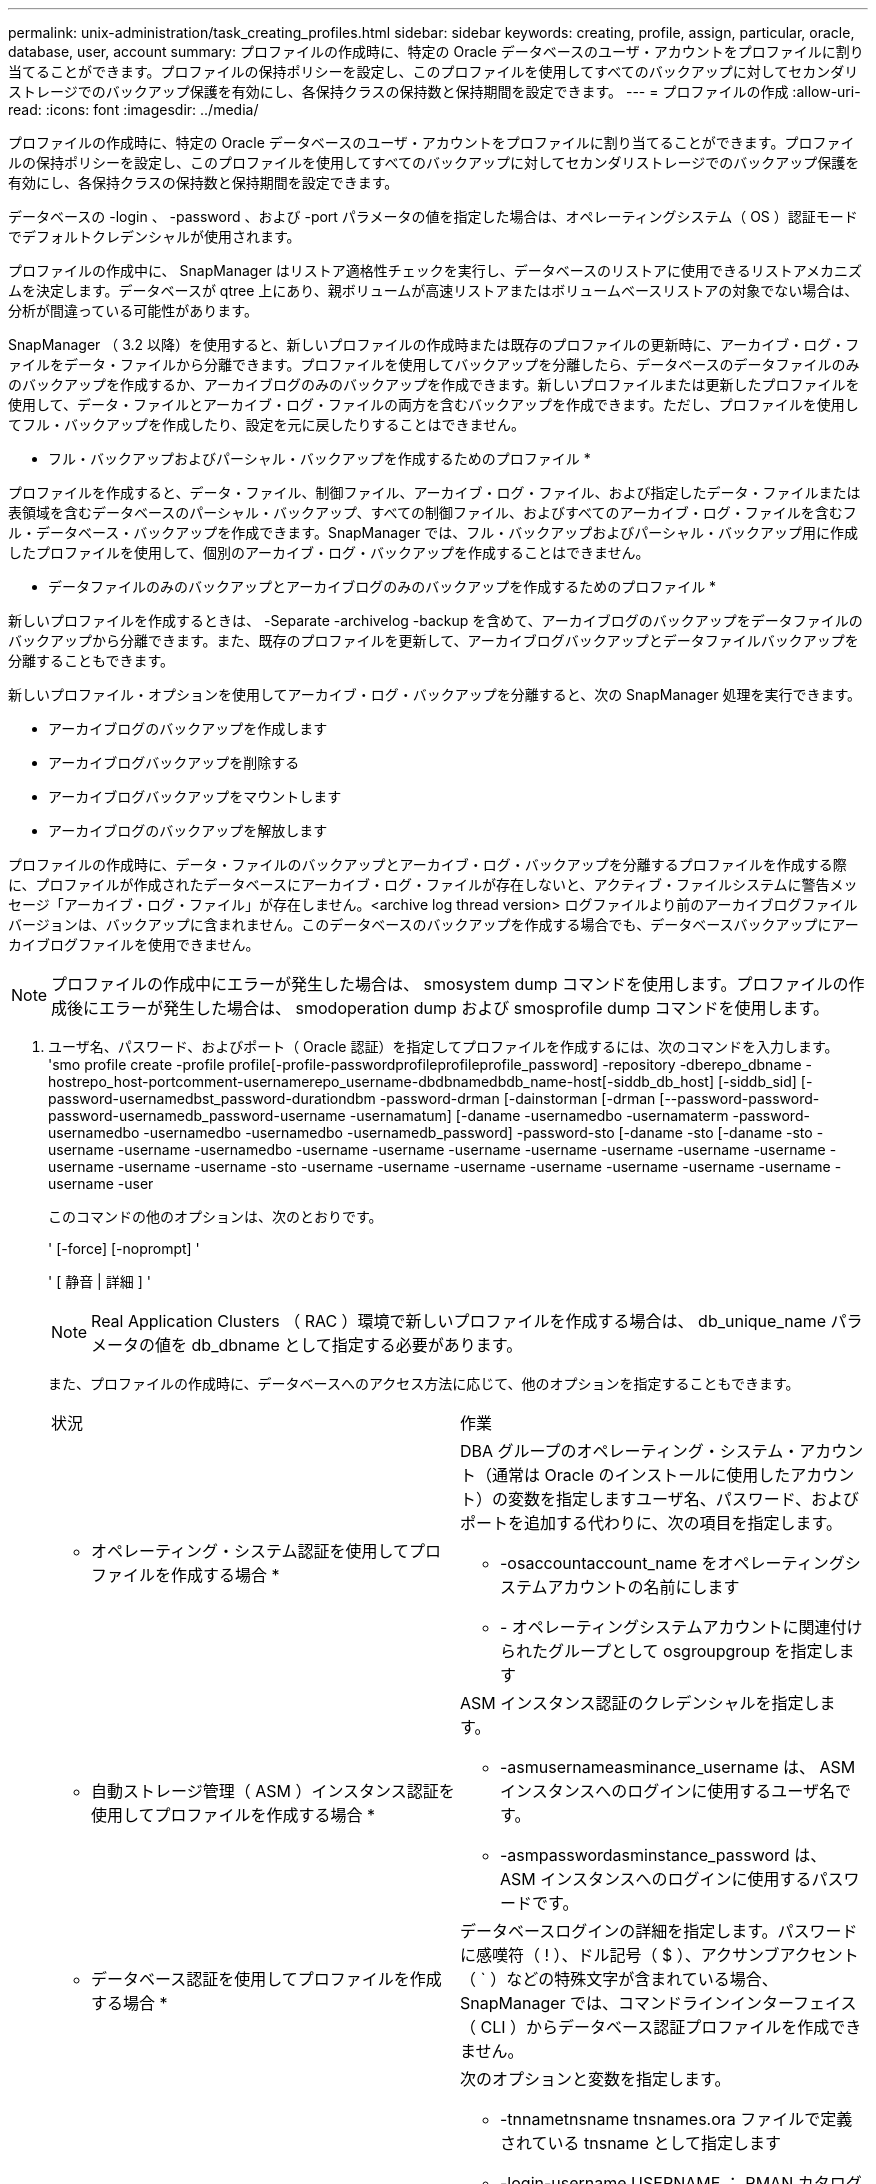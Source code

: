 ---
permalink: unix-administration/task_creating_profiles.html 
sidebar: sidebar 
keywords: creating, profile, assign, particular, oracle, database, user, account 
summary: プロファイルの作成時に、特定の Oracle データベースのユーザ・アカウントをプロファイルに割り当てることができます。プロファイルの保持ポリシーを設定し、このプロファイルを使用してすべてのバックアップに対してセカンダリストレージでのバックアップ保護を有効にし、各保持クラスの保持数と保持期間を設定できます。 
---
= プロファイルの作成
:allow-uri-read: 
:icons: font
:imagesdir: ../media/


[role="lead"]
プロファイルの作成時に、特定の Oracle データベースのユーザ・アカウントをプロファイルに割り当てることができます。プロファイルの保持ポリシーを設定し、このプロファイルを使用してすべてのバックアップに対してセカンダリストレージでのバックアップ保護を有効にし、各保持クラスの保持数と保持期間を設定できます。

データベースの -login 、 -password 、および -port パラメータの値を指定した場合は、オペレーティングシステム（ OS ）認証モードでデフォルトクレデンシャルが使用されます。

プロファイルの作成中に、 SnapManager はリストア適格性チェックを実行し、データベースのリストアに使用できるリストアメカニズムを決定します。データベースが qtree 上にあり、親ボリュームが高速リストアまたはボリュームベースリストアの対象でない場合は、分析が間違っている可能性があります。

SnapManager （ 3.2 以降）を使用すると、新しいプロファイルの作成時または既存のプロファイルの更新時に、アーカイブ・ログ・ファイルをデータ・ファイルから分離できます。プロファイルを使用してバックアップを分離したら、データベースのデータファイルのみのバックアップを作成するか、アーカイブログのみのバックアップを作成できます。新しいプロファイルまたは更新したプロファイルを使用して、データ・ファイルとアーカイブ・ログ・ファイルの両方を含むバックアップを作成できます。ただし、プロファイルを使用してフル・バックアップを作成したり、設定を元に戻したりすることはできません。

* フル・バックアップおよびパーシャル・バックアップを作成するためのプロファイル *

プロファイルを作成すると、データ・ファイル、制御ファイル、アーカイブ・ログ・ファイル、および指定したデータ・ファイルまたは表領域を含むデータベースのパーシャル・バックアップ、すべての制御ファイル、およびすべてのアーカイブ・ログ・ファイルを含むフル・データベース・バックアップを作成できます。SnapManager では、フル・バックアップおよびパーシャル・バックアップ用に作成したプロファイルを使用して、個別のアーカイブ・ログ・バックアップを作成することはできません。

* データファイルのみのバックアップとアーカイブログのみのバックアップを作成するためのプロファイル *

新しいプロファイルを作成するときは、 -Separate -archivelog -backup を含めて、アーカイブログのバックアップをデータファイルのバックアップから分離できます。また、既存のプロファイルを更新して、アーカイブログバックアップとデータファイルバックアップを分離することもできます。

新しいプロファイル・オプションを使用してアーカイブ・ログ・バックアップを分離すると、次の SnapManager 処理を実行できます。

* アーカイブログのバックアップを作成します
* アーカイブログバックアップを削除する
* アーカイブログバックアップをマウントします
* アーカイブログのバックアップを解放します


プロファイルの作成時に、データ・ファイルのバックアップとアーカイブ・ログ・バックアップを分離するプロファイルを作成する際に、プロファイルが作成されたデータベースにアーカイブ・ログ・ファイルが存在しないと、アクティブ・ファイルシステムに警告メッセージ「アーカイブ・ログ・ファイル」が存在しません。<archive log thread version> ログファイルより前のアーカイブログファイルバージョンは、バックアップに含まれません。このデータベースのバックアップを作成する場合でも、データベースバックアップにアーカイブログファイルを使用できません。


NOTE: プロファイルの作成中にエラーが発生した場合は、 smosystem dump コマンドを使用します。プロファイルの作成後にエラーが発生した場合は、 smodoperation dump および smosprofile dump コマンドを使用します。

. ユーザ名、パスワード、およびポート（ Oracle 認証）を指定してプロファイルを作成するには、次のコマンドを入力します。 'smo profile create -profile profile[-profile-passwordprofileprofileprofile_password] -repository -dberepo_dbname -hostrepo_host-portcomment-usernamerepo_username-dbdbnamedbdb_name-host[-siddb_db_host] [-siddb_sid] [-password-usernamedbst_password-durationdbm -password-drman [-dainstorman [-drman [--password-password-password-usernamedb_password-username -usernamatum] [-daname -usernamedbo -usernamaterm -password-usernamedbo -usernamedbo -usernamedbo -usernamedb_password] -password-sto [-daname -sto [-daname -sto -username -username -usernamedbo -username -username -username -username -username -username -username -username -username -username -sto -username -username -username -username -username -username -username -username -user
+
このコマンドの他のオプションは、次のとおりです。

+
' [-force] [-noprompt] '

+
' [ 静音 | 詳細 ] '

+

NOTE: Real Application Clusters （ RAC ）環境で新しいプロファイルを作成する場合は、 db_unique_name パラメータの値を db_dbname として指定する必要があります。

+
また、プロファイルの作成時に、データベースへのアクセス方法に応じて、他のオプションを指定することもできます。

+
|===


| 状況 | 作業 


 a| 
* オペレーティング・システム認証を使用してプロファイルを作成する場合 *
 a| 
DBA グループのオペレーティング・システム・アカウント（通常は Oracle のインストールに使用したアカウント）の変数を指定しますユーザ名、パスワード、およびポートを追加する代わりに、次の項目を指定します。

** -osaccountaccount_name をオペレーティングシステムアカウントの名前にします
** - オペレーティングシステムアカウントに関連付けられたグループとして osgroupgroup を指定します




 a| 
* 自動ストレージ管理（ ASM ）インスタンス認証を使用してプロファイルを作成する場合 *
 a| 
ASM インスタンス認証のクレデンシャルを指定します。

** -asmusernameasminance_username は、 ASM インスタンスへのログインに使用するユーザ名です。
** -asmpasswordasminstance_password は、 ASM インスタンスへのログインに使用するパスワードです。




 a| 
* データベース認証を使用してプロファイルを作成する場合 *
 a| 
データベースログインの詳細を指定します。パスワードに感嘆符（ ! ）、ドル記号（ $ ）、アクサンブアクセント（ ` ）などの特殊文字が含まれている場合、 SnapManager では、コマンドラインインターフェイス（ CLI ）からデータベース認証プロファイルを作成できません。



 a| 
* カタログを Oracle Recovery Manager （ RMAN ）リポジトリとして使用しています *
 a| 
次のオプションと変数を指定します。

** -tnnametnsname tnsnames.ora ファイルで定義されている tnsname として指定します
** -login-username USERNAME ： RMAN カタログへの接続に必要なユーザ名
+
指定しない場合、 SnapManager はオペレーティングシステムの認証情報を使用します。RAC データベースでは、オペレーティングシステム認証を使用できません。

** - RMAN カタログへの接続に必要な RMAN パスワードとして passwordpassword を使用します。




 a| 
* 制御ファイルを RMAN リポジトリとして使用しています *
 a| 
controlfile オプションを指定します。



 a| 
* バックアップの保持ポリシーを指定する場合 *
 a| 
保持クラスの保持数または保持期間、あるいはその両方を指定してください。期間はクラスの単位で指定します（たとえば、時間単位の場合は時間単位、日単位の場合は日単位）。

** -hourly は、時間単位の保持クラスです。 [-count n] [-duration m] はそれぞれ、保持数および保持期間です。
** -daily は、日単位の保持クラスです。 [-count n] [-durationm] は、それぞれ保持数および保持期間です。
** -weekly は、週単位の保持クラスです。 [-count n] [-duration m] は、それぞれ保持数および保持期間です。
** -monthly は、月単位の保持クラスです。 [-count n] [-durationm] は、それぞれ保持数および保持期間です。




 a| 
* プロファイルのバックアップ保護を有効にする *
 a| 
次のオプションと変数を指定します。

** -protect はバックアップ保護を有効にします。
+
Data ONTAP 7-Mode を使用している場合、このオプションを使用すると、 Data Fabric Manager （ DFM ）サーバにアプリケーションデータセットが作成され、データベース、データファイル、制御ファイル、およびアーカイブログに関連するメンバーが追加されます。データセットがすでに存在する場合は、プロファイルの作成時に同じデータセットが再利用されます。

** -protection-policy では、保護ポリシーを指定できます。
+
Data ONTAP 7-Mode を使用していて、 SnapManager が Protection Manager に統合されている場合は、いずれかの Protection Manager ポリシーを指定する必要があります。

+

NOTE: 使用可能な保護ポリシーの一覧を表示するには、 smo protection-policy list コマンドを使用します。

+
clustered Data ONTAP を使用している場合は、 _SnapManager_cDOT _ ミラー _ または _SnapManager_cDOT _ ボールト _ を選択する必要があります。

+

NOTE: 次の場合にプロファイルの作成処理が失敗します。

+
*** clustered Data ONTAP を使用していて、 Protection Manager ポリシーを選択している場合
*** Data ONTAP 7-Mode を使用していて、 _SnapManager_cDOT ミラーポリシーまたは _SnapManager_cDOT _ ボールトポリシーを選択する
*** SnapMirror 関係を作成したあとに、 _SnapManager_cDOT _Vault _ policy を選択した場合、または SnapVault 関係を作成した際に、 _SnapManager_cDOT _ Mirror _ policy を選択した場合
*** SnapMirror 関係または SnapVault 関係を作成せずに、 _SnapManager_cDOT _Vault _ または _SnapManager_cDOT _Mirror_policy のいずれかを選択した場合


** -nobprotect は、プロファイルを使用して作成されたデータベース・バックアップを保護しないことを示します。* 注： -protection-policy を指定しないと、データセットに保護ポリシーが設定されません。protect を指定し、かつ protection-policy がプロファイルの作成時に設定されない場合は、あとで smo profile update コマンドを使用して設定するか、ストレージ管理者が Protection Manager コンソールを使用して設定できます。




 a| 
* データベース処理の完了ステータスの E メール通知を有効にする場合 *
 a| 
次のオプションと変数を指定します。

** -summary-notification を使用すると、リポジトリデータベース内の複数のプロファイルについて、サマリー E メール通知を設定できます。
** -notification を使用すると、プロファイルのデータベース処理の完了ステータスに関する E メール通知を受信できます。
** -success -email_address2 を使用すると、新規または既存のプロファイルを使用して実行されたデータベース処理の成功を通知する E メールを受け取ることができます。
** -failure-email_address2 を使用すると、新しいプロファイルまたは既存のプロファイルを使用して実行された、失敗したデータベース処理に関する E メール通知を受け取ることができます。
** -subjectsubjectsub_text ：新しいプロファイルまたは既存のプロファイルを作成する際の E メール通知の件名を指定します。リポジトリに通知設定が設定されていない場合に、 CLI を使用してプロファイルまたはサマリー通知を設定しようとすると、コンソールログに次のメッセージが記録されます。 'MO-14577: Notification Settings not configured. '
+
通知設定を構成した後、リポジトリのサマリー通知を有効にせずに CLI を使用してサマリー通知を構成しようとすると、コンソールログに次のメッセージが表示されます。 'MO-14575: Summary notification configuration not available for this repository_**_'





 a| 
* アーカイブ・ログ・ファイルをデータ・ファイルとは別にバックアップする場合 *
 a| 
次のオプションと変数を指定します。

** -Separe-archivelog -backup を使用すると、アーカイブログのバックアップをデータファイルのバックアップから分離できます。
** -retain-archivedlog backups ：アーカイブログのバックアップの保存期間を設定します。正の保持期間を指定する必要があります。
+
アーカイブログのバックアップは、アーカイブログの保持期間に基づいて保持されます。データファイルのバックアップは、既存の保持ポリシーに基づいて保持されます。

** - protect を使用すると、アーカイブログのバックアップを保護できます。
** -protection-policy は、保護ポリシーをアーカイブログバックアップに設定します。
+
アーカイブログのバックアップは、アーカイブログの保護ポリシーに基づいて保護されます。データファイルのバックアップは、既存の保護ポリシーに基づいて保護されます。

** -includes -with -online - バックアップには、アーカイブログのバックアップとオンラインデータベースのバックアップが含まれます。
+
このオプションを使用すると、クローニング用にオンラインのデータファイルバックアップとアーカイブログバックアップを一緒に作成できます。このオプションを設定すると、オンラインデータファイルバックアップを作成するたびに、アーカイブログバックアップがデータファイルと一緒にただちに作成されます。

** -no-include-y-online-backups ：データベース・バックアップとともにアーカイブ・ログ・バックアップを含みません




 a| 
* プロファイル作成処理が正常に完了したら、ダンプ・ファイルを収集できます。 *
 a| 
profile create コマンドの最後に -dump オプションを指定します。

|===
+
プロファイルを作成すると、プロファイルで指定されたファイルに対してボリュームベースのリストア処理をあとで実行する場合に、 SnapManager によってファイルが分析されます。



* 関連情報 *

xref:concept_how_to_collect_dump_files.adoc[ダンプ・ファイルの収集方法]
